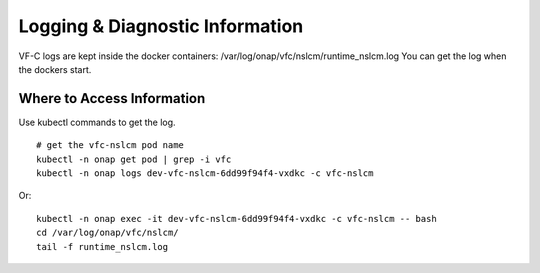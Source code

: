 .. This work is licensed under a Creative Commons Attribution 4.0 International License.
.. http://creativecommons.org/licenses/by/4.0

Logging & Diagnostic Information
--------------------------------

VF-C logs are kept inside the docker containers: /var/log/onap/vfc/nslcm/runtime_nslcm.log
You can get the log when the dockers start.

Where to Access Information
+++++++++++++++++++++++++++

Use kubectl commands to get the log.
::

    # get the vfc-nslcm pod name
    kubectl -n onap get pod | grep -i vfc
    kubectl -n onap logs dev-vfc-nslcm-6dd99f94f4-vxdkc -c vfc-nslcm

Or:
::

     kubectl -n onap exec -it dev-vfc-nslcm-6dd99f94f4-vxdkc -c vfc-nslcm -- bash
     cd /var/log/onap/vfc/nslcm/
     tail -f runtime_nslcm.log


